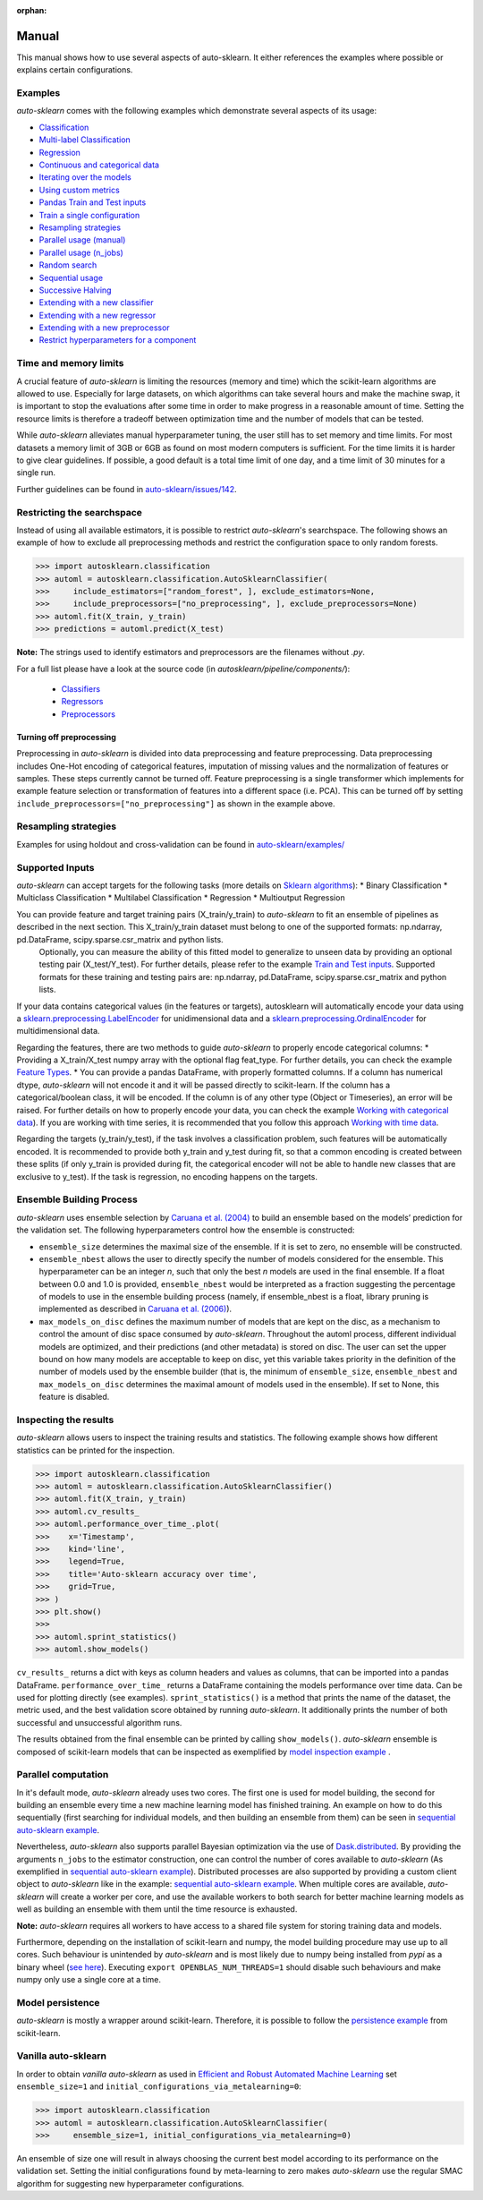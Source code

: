 :orphan:

.. _manual:

======
Manual
======

This manual shows how to use several aspects of auto-sklearn. It either
references the examples where possible or explains certain configurations.

Examples
========

*auto-sklearn* comes with the following examples which demonstrate several
aspects of its usage:

* `Classification <examples/20_basic/example_classification.html>`_
* `Multi-label Classification <examples/20_basic/example_multilabel_classification.html>`_
* `Regression <examples/20_basic/example_regression.html>`_
* `Continuous and categorical data <examples/40_advanced/example_feature_types.html>`_
* `Iterating over the models <examples/40_advanced/example_get_pipeline_components.html>`_
* `Using custom metrics <examples/40_advanced/example_metrics.html>`_
* `Pandas Train and Test inputs <examples/40_advanced/example_pandas_train_test.html>`_
* `Train a single configuration <examples/40_advanced/example_single_configuration.html>`_
* `Resampling strategies <examples/40_advanced/example_resampling.html>`_
* `Parallel usage (manual) <examples/60_search/example_parallel_manual_spawning.html>`_
* `Parallel usage (n_jobs) <examples/60_search/example_parallel_n_jobs.html>`_
* `Random search <examples/60_search/example_random_search.html>`_
* `Sequential usage <examples/60_search/example_sequential.html>`_
* `Successive Halving <examples/60_search/example_successive_halving.html>`_
* `Extending with a new classifier <examples/80_extending/example_extending_classification.html>`_
* `Extending with a new regressor <examples/80_extending/example_extending_regression.html>`_
* `Extending with a new preprocessor <examples/80_extending/example_extending_preprocessor.html>`_
* `Restrict hyperparameters for a component <examples/80_extending/example_restrict_number_of_hyperparameters.html>`_


Time and memory limits
======================

A crucial feature of *auto-sklearn* is limiting the resources (memory and
time) which the scikit-learn algorithms are allowed to use. Especially for
large datasets, on which algorithms can take several hours and make the
machine swap, it is important to stop the evaluations after some time in order
to make progress in a reasonable amount of time. Setting the resource limits
is therefore a tradeoff between optimization time and the number of models
that can be tested.

While *auto-sklearn* alleviates manual hyperparameter tuning, the user still
has to set memory and time limits. For most datasets a memory limit of 3GB or
6GB as found on most modern computers is sufficient. For the time limits it
is harder to give clear guidelines. If possible, a good default is a total
time limit of one day, and a time limit of 30 minutes for a single run.

Further guidelines can be found in
`auto-sklearn/issues/142 <https://github.com/automl/auto-sklearn/issues/142>`_.

Restricting the searchspace
===========================

Instead of using all available estimators, it is possible to restrict
*auto-sklearn*'s searchspace. The following shows an example of how to exclude
all preprocessing methods and restrict the configuration space to only
random forests.

>>> import autosklearn.classification
>>> automl = autosklearn.classification.AutoSklearnClassifier(
>>>     include_estimators=["random_forest", ], exclude_estimators=None,
>>>     include_preprocessors=["no_preprocessing", ], exclude_preprocessors=None)
>>> automl.fit(X_train, y_train)
>>> predictions = automl.predict(X_test)

**Note:** The strings used to identify estimators and preprocessors are the filenames without *.py*.

For a full list please have a look at the source code (in `autosklearn/pipeline/components/`):

  * `Classifiers <https://github.com/automl/auto-sklearn/tree/master/autosklearn/pipeline/components/classification>`_
  * `Regressors <https://github.com/automl/auto-sklearn/tree/master/autosklearn/pipeline/components/regression>`_
  * `Preprocessors <https://github.com/automl/auto-sklearn/tree/master/autosklearn/pipeline/components/feature_preprocessing>`_

Turning off preprocessing
~~~~~~~~~~~~~~~~~~~~~~~~~

Preprocessing in *auto-sklearn* is divided into data preprocessing and
feature preprocessing. Data preprocessing includes One-Hot encoding of
categorical features, imputation of missing values and the normalization of
features or samples. These steps currently cannot be turned off. Feature
preprocessing is a single transformer which implements for example feature
selection or transformation of features into a different space (i.e. PCA).
This can be turned off by setting
``include_preprocessors=["no_preprocessing"]`` as shown in the example above.

Resampling strategies
=====================

Examples for using holdout and cross-validation can be found in `auto-sklearn/examples/ <examples/>`_

Supported Inputs
================
*auto-sklearn* can accept targets for the following tasks (more details on `Sklearn algorithms <https://scikit-learn.org/stable/modules/multiclass.html>`_):
* Binary Classification
* Multiclass Classification
* Multilabel Classification
* Regression
* Multioutput Regression

You can provide feature and target training pairs (X_train/y_train) to *auto-sklearn* to fit an ensemble of pipelines as described in the next section. This X_train/y_train dataset must belong to one of the supported formats: np.ndarray, pd.DataFrame, scipy.sparse.csr_matrix and python lists.
 Optionally, you can measure the ability of this fitted model to generalize to unseen data by providing an optional testing pair (X_test/Y_test). For further details, please refer to the example `Train and Test inputs <examples/40_advanced/example_pandas_train_test.html>`_. Supported formats for these training and testing pairs are: np.ndarray, pd.DataFrame, scipy.sparse.csr_matrix and python lists.

If your data contains categorical values (in the features or targets), autosklearn will automatically encode your data using a `sklearn.preprocessing.LabelEncoder <https://scikit-learn.org/stable/modules/generated/sklearn.preprocessing.LabelEncoder.html>`_ for unidimensional data and a `sklearn.preprocessing.OrdinalEncoder <https://scikit-learn.org/stable/modules/generated/sklearn.preprocessing.OrdinalEncoder.html>`_ for multidimensional data.

Regarding the features, there are two methods to guide *auto-sklearn* to properly encode categorical columns:
* Providing a X_train/X_test numpy array with the optional flag feat_type. For further details, you can check the example `Feature Types <examples/40_advanced/example_feature_types.html>`_.
* You can provide a pandas DataFrame, with properly formatted columns. If a column has numerical dtype, *auto-sklearn* will not encode it and it will be passed directly to scikit-learn. If the column has a categorical/boolean class, it will be encoded. If the column is of any other type (Object or Timeseries), an error will be raised. For further details on how to properly encode your data, you can check the example `Working with categorical data <https://pandas.pydata.org/pandas-docs/stable/user_guide/categorical.html>`_). If you are working with time series, it is recommended that you follow this approach `Working with time data <https://stats.stackexchange.com/questions/311494/>`_.

Regarding the targets (y_train/y_test), if the task involves a classification problem, such features will be automatically encoded. It is recommended to provide both y_train and y_test during fit, so that a common encoding is created between these splits (if only y_train is provided during fit, the categorical encoder will not be able to handle new classes that are exclusive to y_test). If the task is regression, no encoding happens on the targets.

Ensemble Building Process
=========================

*auto-sklearn* uses ensemble selection by `Caruana et al. (2004) <https://dl.acm.org/doi/pdf/10.1145/1015330.1015432>`_
to build an ensemble based on the models’ prediction for the validation set. The following hyperparameters control how the ensemble is constructed:

* ``ensemble_size`` determines the maximal size of the ensemble. If it is set to zero, no ensemble will be constructed.
* ``ensemble_nbest`` allows the user to directly specify the number of models considered for the ensemble.  This hyperparameter can be an integer *n*, such that only the best *n* models are used in the final ensemble. If a float between 0.0 and 1.0 is provided, ``ensemble_nbest`` would be interpreted as a fraction suggesting the percentage of models to use in the ensemble building process (namely, if ensemble_nbest is a float, library pruning is implemented as described in `Caruana et al. (2006) <https://dl.acm.org/doi/10.1109/ICDM.2006.76>`_).
* ``max_models_on_disc`` defines the maximum number of models that are kept on the disc, as a mechanism to control the amount of disc space consumed by *auto-sklearn*. Throughout the automl process, different individual models are optimized, and their predictions (and other metadata) is stored on disc. The user can set the upper bound on how many models are acceptable to keep on disc, yet this variable takes priority in the definition of the number of models used by the ensemble builder (that is, the minimum of ``ensemble_size``, ``ensemble_nbest`` and ``max_models_on_disc`` determines the maximal amount of models used in the ensemble). If set to None, this feature is disabled.

Inspecting the results
======================

*auto-sklearn* allows users to inspect the training results and statistics. The following example shows how different
statistics can be printed for the inspection.

>>> import autosklearn.classification
>>> automl = autosklearn.classification.AutoSklearnClassifier()
>>> automl.fit(X_train, y_train)
>>> automl.cv_results_
>>> automl.performance_over_time_.plot(
>>>    x='Timestamp',
>>>    kind='line',
>>>    legend=True,
>>>    title='Auto-sklearn accuracy over time',
>>>    grid=True,
>>> )
>>> plt.show()
>>> 
>>> automl.sprint_statistics()
>>> automl.show_models()

``cv_results_`` returns a dict with keys as column headers and values as columns, that can be imported into a pandas DataFrame.
``performance_over_time_``  returns a DataFrame containing the models performance over time data. Can be used for plotting directly (see examples).
``sprint_statistics()`` is a method that prints the name of the  dataset, the metric used, and the best validation score
obtained by running *auto-sklearn*. It additionally prints the number of both successful and unsuccessful
algorithm runs.

The results obtained from the final ensemble can be printed by calling ``show_models()``. *auto-sklearn* ensemble is composed of scikit-learn models that can be inspected as exemplified by
`model inspection example <examples/40_advanced/example_get_pipeline_components.html>`_
.

Parallel computation
====================

In it's default mode, *auto-sklearn* already uses two cores. The first one is
used for model building, the second for building an ensemble every time a new
machine learning model has finished training. An example on how to do this sequentially (first searching for individual models, and then building an ensemble from them) can be seen in `sequential auto-sklearn example <examples/60_search/example_sequential.html>`_. 

Nevertheless, *auto-sklearn* also supports parallel Bayesian optimization via the use of `Dask.distributed  <https://distributed.dask.org/>`_. By providing the arguments ``n_jobs`` to the estimator construction, one can control the number of cores available to *auto-sklearn* (As exemplified in `sequential auto-sklearn  example <examples/60_search/example_parallel_n_jobs>`_). Distributed processes are also supported by providing a custom client object to *auto-sklearn* like in the
example: `sequential auto-sklearn  example <examples/60_search/example_parallel_manual_spawning_python>`_. When multiple cores are available, *auto-sklearn*
will create a worker per core, and use the available workers to both search for better machine learning models as well as building an ensemble with them until the time resource is exhausted.

**Note:** *auto-sklearn* requires all workers to have access to a shared file system for storing training data and models.

Furthermore, depending on the installation of scikit-learn and numpy,
the model building procedure may use up to all cores. Such behaviour is
unintended by *auto-sklearn* and is most likely due to numpy being installed
from `pypi` as a binary wheel (`see here <http://scikit-learn-general.narkive
.com/44ywvAHA/binary-wheel-packages-for-linux-are-coming>`_). Executing
``export OPENBLAS_NUM_THREADS=1`` should disable such behaviours and make numpy
only use a single core at a time.

Model persistence
=================

*auto-sklearn* is mostly a wrapper around scikit-learn. Therefore, it is
possible to follow the `persistence example
<http://scikit-learn.org/stable/modules/model_persistence.html#persistence-example>`_
from scikit-learn.

Vanilla auto-sklearn
====================

In order to obtain *vanilla auto-sklearn* as used in `Efficient and Robust Automated Machine Learning
<https://papers.nips.cc/paper/5872-efficient-and-robust-automated-machine -learning>`_
set ``ensemble_size=1`` and ``initial_configurations_via_metalearning=0``:

>>> import autosklearn.classification
>>> automl = autosklearn.classification.AutoSklearnClassifier(
>>>     ensemble_size=1, initial_configurations_via_metalearning=0)

An ensemble of size one will result in always choosing the current best model
according to its performance on the validation set. Setting the initial
configurations found by meta-learning to zero makes *auto-sklearn* use the
regular SMAC algorithm for suggesting new hyperparameter configurations.
